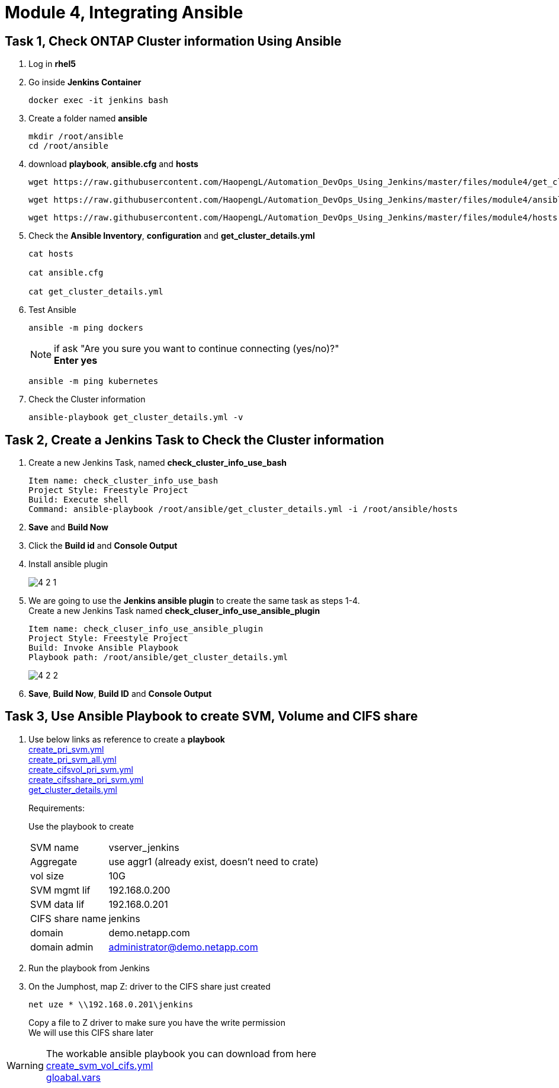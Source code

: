 = Module 4, Integrating Ansible
:hardbreaks:
:nofooter:
:icons: font
:linkattrs:
:imagesdir: ./media/
:keywords: DevOps, Jenkins, Automation, CI, CD

== Task 1, Check ONTAP Cluster information Using Ansible
1. Log in *rhel5*

2. Go inside *Jenkins Container*
+
----
docker exec -it jenkins bash
----

3. Create a folder named *ansible*
+
----
mkdir /root/ansible
cd /root/ansible
----

4. download *playbook*, *ansible.cfg* and *hosts*
+
----
wget https://raw.githubusercontent.com/HaopengL/Automation_DevOps_Using_Jenkins/master/files/module4/get_cluster_details.yml
----
+
----
wget https://raw.githubusercontent.com/HaopengL/Automation_DevOps_Using_Jenkins/master/files/module4/ansible.cfg
----
+
----
wget https://raw.githubusercontent.com/HaopengL/Automation_DevOps_Using_Jenkins/master/files/module4/hosts
----

5. Check the *Ansible Inventory*, *configuration* and *get_cluster_details.yml*
+
----
cat hosts

cat ansible.cfg

cat get_cluster_details.yml
----

6. Test Ansible
+
----
ansible -m ping dockers
----
+
NOTE: if ask "Are you sure you want to continue connecting (yes/no)?"
*Enter yes*
+
----
ansible -m ping kubernetes
----

7. Check the Cluster information
+
----
ansible-playbook get_cluster_details.yml -v
----

== Task 2, Create a Jenkins Task to Check the Cluster information
1. Create a new Jenkins Task, named *check_cluster_info_use_bash*
+
----
Item name: check_cluster_info_use_bash
Project Style: Freestyle Project
Build: Execute shell
Command: ‌‌‌‌‌‌‌‌ansible-playbook /root/ansible/get_cluster_details.yml -i /root/ansible/hosts
----

2. *Save* and *Build Now*

3. Click the *Build id* and *Console Output*

4. Install ansible plugin
+
image::4_2_1.png[]

5. We are going to use the *Jenkins ansible plugin* to create the same task as steps 1-4.
Create a new Jenkins Task named *check_cluser_info_use_ansible_plugin*
+
----
Item name: check_cluser_info_use_ansible_plugin
Project Style: Freestyle Project
Build: Invoke Ansible Playbook
Playbook path: /root/ansible/get_cluster_details.yml
----
+
image::4_2_2.png[]

6. *Save*, *Build Now*, *Build ID* and  *Console Output*

== Task 3, Use Ansible Playbook to create SVM, Volume and CIFS share

1. Use below links as reference to create a *playbook*
https://github.com/AdrianBronder/ntap-automation/blob/master/ontap9/ansible/21_create_pri_svm.yml[create_pri_svm.yml]
https://github.com/AdrianBronder/ntap-automation/blob/master/ontap9/ansible/20_create_pri_svm_all.yml[create_pri_svm_all.yml]
https://github.com/AdrianBronder/ntap-automation/blob/master/ontap9/ansible/31_create_cifsvol_pri_svm.yml[create_cifsvol_pri_svm.yml]
https://github.com/AdrianBronder/ntap-automation/blob/master/ontap9/ansible/33_create_cifsshare_pri_svm.yml[create_cifsshare_pri_svm.yml]
https://github.com/HaopengL/Automation_DevOps_Using_Jenkins/blob/master/files/module4/get_cluster_details.yml[get_cluster_details.yml]

+
====
.Requirements:
Use the playbook to create
[horizontal]
SVM name:: vserver_jenkins
Aggregate:: use aggr1 (already exist, doesn't need to crate)
vol size:: 10G
SVM mgmt lif:: 192.168.0.200
SVM data lif:: 192.168.0.201
CIFS share name:: jenkins
domain:: demo.netapp.com
domain admin:: administrator@demo.netapp.com
====

2. Run the playbook from Jenkins

3. On the Jumphost, map Z: driver to the CIFS share just created
+
----
net uze * \\192.168.0.201\jenkins
----
Copy a file to Z driver to make sure you have the write permission
We will use this CIFS share later

WARNING: The workable ansible playbook you can download from here
https://raw.githubusercontent.com/HaopengL/Automation_DevOps_Using_Jenkins/master/files/module4/create_svm_vol_cifs.yml[create_svm_vol_cifs.yml]
https://raw.githubusercontent.com/HaopengL/Automation_DevOps_Using_Jenkins/master/files/module4/global.vars[gloabal.vars]
